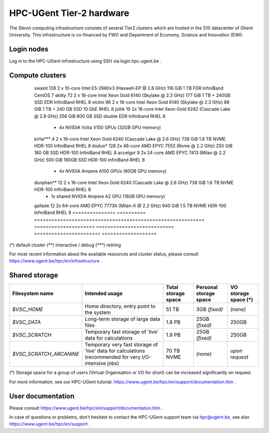 HPC-UGent Tier-2 hardware
=========================

The Stevin computing infrastructure consists of several Tier2 clusters which are hosted in the S10 datacenter of Ghent University.
This infrastructure is co-financed by FWO and Department of Economy, Science and Innovation (EWI).


Login nodes
-----------
Log in to the HPC-UGent infrastructure using SSH via login.hpc.ugent.be .


Compute clusters
----------------

 =============== ========== =========================================================== ===================== =========================== ======================= ===================
  cluster name    # nodes                    Processor architecture                     Usable memory/node    Local diskspace/node        Interconnect            Operating system
 =============== ========== =========================================================== ===================== =========================== ======================= ===================
  swalot              128    2 x 10-core Intel E5-2660v3 (Haswell-EP @ 2.6 GHz)         116 GiB               1 TB                        FDR InfiniBand          CentOS 7
  skitty               72    2 x 18-core Intel Xeon Gold 6140 (Skylake @ 2.3 GHz)       177 GiB               1 TB + 240GB SSD            EDR InfiniBand          RHEL 8
  victini             96    2 x 18-core Intel Xeon Gold 6140 (Skylake @ 2.3 GHz)       88 GiB                1 TB + 240 GB SSD           10 GbE                  RHEL 8
  joltik               10    2x 16-core Intel Xeon Gold 6242 (Cascade Lake @ 2.8 GHz)   256 GiB               800 GB SSD                  double EDR Infiniband   RHEL 8
                             + 4x NVIDIA Volta V100 GPUs (32GB GPU memory)

  kirlia***               4    2 x 18-core Intel Xeon Gold 6240 (Cascade Lake @ 2.6 GHz)  738 GiB               1.6 TB NVME                 HDR-100 InfiniBand      RHEL 8
  doduo*               128    2x 48-core AMD EPYC 7552 (Rome @ 2.2 GHz)                  250 GiB               180 GB SSD                  HDR-100 InfiniBand      RHEL 8
  accelgor              9    2x 24-core AMD EPYC 7413 (Milan @ 2.2 GHz)                 500 GiB               180GB SSD                   HDR-100 InfiniBand      RHEL 8
                             + 4x NVIDIA Ampere A100 GPUs (80GB GPU memory)
  donphan**               12    2 x 18-core Intel Xeon Gold 6240 (Cascade Lake @ 2.6 GHz)  738 GiB               1.6 TB NVME                 HDR-100 InfiniBand      RHEL 8
                             + 1x shared NVIDIA Ampere A2 GPU (16GB GPU memory)
  gallade               12    2x 64-core AMD EPYC 7773X (Milan-X @ 2.2 GHz)                  940 GiB               1.5 TB NVME                  HDR-100 InfiniBand      RHEL 8
  =============== ========== =========================================================== ===================== =========================== ======================= ===================

(*) default cluster  (**) interactive / debug  (***) retiring

For most recent information about the available resources and cluster status, please consult https://www.ugent.be/hpc/en/infrastructure .


.. _UGent storage:

Shared storage
--------------

======================= ===================================================================================================== ===========================  ====================== ====================
Filesystem name         Intended usage                                                                                        Total storage space          Personal storage space VO storage space (*)
======================= ===================================================================================================== ===========================  ====================== ====================
*$VSC_HOME*             Home directory, entry point to the system                                                             51 TB                        3GB *(fixed)*          *(none)*
*$VSC_DATA*             Long-term storage of large data files                                                                 1.8 PB                        25GB *(fixed)*         250GB
*$VSC_SCRATCH*          Temporary fast storage of 'live' data for calculations                                                1.9 PB                         25GB *(fixed)*         250GB
*$VSC_SCRATCH_ARCANINE* Temporary very fast storage of 'live' data for calculations (recommended for very I/O-intensive jobs) 70 TB NVME                   *(none)*               *upon request*
======================= ===================================================================================================== ===========================  ====================== ====================

(*) Storage space for a group of users (Virtual Organisation or VO for short) can be increased significantly on request.

For more information, see our HPC-UGent tutorial: https://www.ugent.be/hpc/en/support/documentation.htm .


User documentation
------------------
Please consult https://www.ugent.be/hpc/en/support/documentation.htm .

In case of questions or problems, don't hesitate to contact the HPC-UGent support team via hpc@ugent.be,
see also https://www.ugent.be/hpc/en/support .
